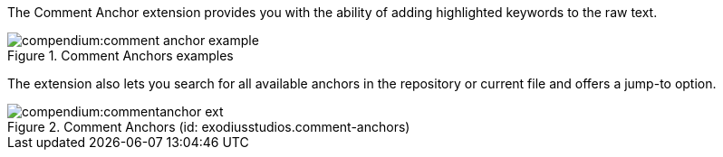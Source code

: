 
The Comment Anchor extension provides you with the ability of adding highlighted keywords to the raw text.

.Comment Anchors examples
image::compendium:comment_anchor_example.PNG[]

The extension also lets you search for all available anchors in the repository or current file and offers a jump-to option.

.Comment Anchors (id: exodiusstudios.comment-anchors)
image::compendium:commentanchor_ext.PNG[]

